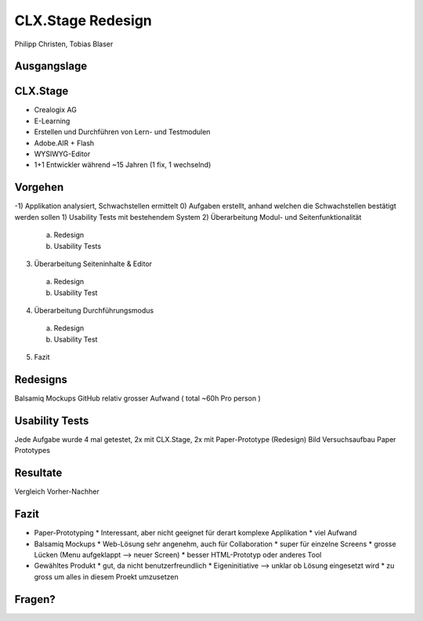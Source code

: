 ==================
CLX.Stage Redesign
==================

.. Compile information: rst2pdf UInt2Project-presentation.rst -b1 -s slides.style
   -b1 moves title on a new page


.. image:: http://edcabellon.com/wp-content/uploads/2010/06/website-redesign.jpg
   :align: center
   :width: 40 %

   

.. class:: center

Philipp Christen, Tobias Blaser


Ausgangslage
============

.. image:: ../stepScreens/3.1.2_6.Vorlagen_schliessen.png
   :align: center
   :width: 80 %

   
CLX.Stage
=========

.. image:: http://www.crealogix.com/fileadmin/customer/Produkte/Education_Produkte/header_clxstage_en.png
   :align: left
   :width: 75 %

* Crealogix AG
* E-Learning
* Erstellen und Durchführen von Lern- und Testmodulen
* Adobe.AIR + Flash
* WYSIWYG-Editor
* 1+1 Entwickler während ~15 Jahren (1 fix, 1 wechselnd)

Vorgehen
========

-1) Applikation analysiert, Schwachstellen ermittelt
0) Aufgaben erstellt, anhand welchen die Schwachstellen bestätigt werden sollen
1) Usability Tests mit bestehendem System
2) Überarbeitung Modul- und Seitenfunktionalität

  a) Redesign
  b) Usability Tests
  
3) Überarbeitung Seiteninhalte & Editor

  a) Redesign
  b) Usability Test
  
4) Überarbeitung Durchführungsmodus

  a) Redesign
  b) Usability Test
  
5) Fazit

Redesigns
=========

Balsamiq Mockups
GitHub
relativ grosser Aufwand ( total ~60h Pro person )

Usability Tests
===============
Jede Aufgabe wurde 4 mal getestet, 2x mit CLX.Stage, 2x mit Paper-Prototype (Redesign)
Bild Versuchsaufbau
Paper Prototypes

Resultate
=========

Vergleich Vorher-Nachher


Fazit
=====

* Paper-Prototyping
  * Interessant, aber nicht geeignet für derart komplexe Applikation
  * viel Aufwand
* Balsamiq Mockups
  * Web-Lösung sehr angenehm, auch für Collaboration
  * super für einzelne Screens
  * grosse Lücken (Menu aufgeklappt --> neuer Screen)
  * besser HTML-Prototyp oder anderes Tool
* Gewähltes Produkt
  * gut, da nicht benutzerfreundlich
  * Eigeninitiative --> unklar ob Lösung eingesetzt wird
  * zu gross um alles in diesem Proekt umzusetzen

Fragen?
=======